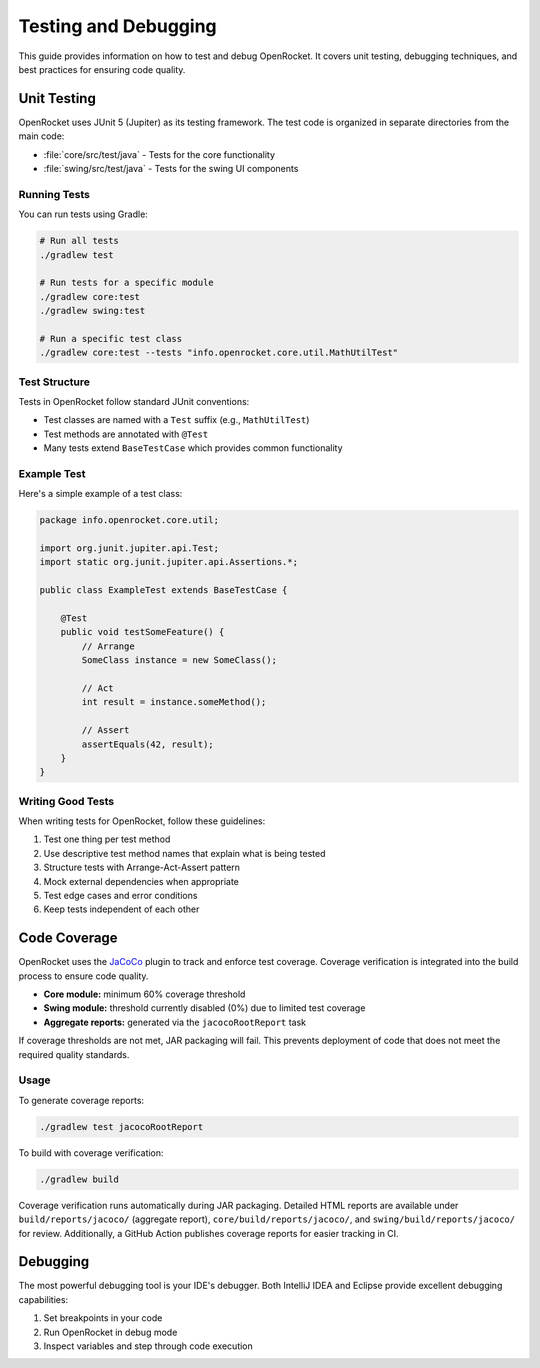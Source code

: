 *********************
Testing and Debugging
*********************

This guide provides information on how to test and debug OpenRocket. It covers unit testing, debugging techniques, and best practices for ensuring code quality.

Unit Testing
============

OpenRocket uses JUnit 5 (Jupiter) as its testing framework. The test code is organized in separate directories from the main code:

* :file:`core/src/test/java` - Tests for the core functionality
* :file:`swing/src/test/java` - Tests for the swing UI components

Running Tests
-------------

You can run tests using Gradle:

.. code-block:: bash

   # Run all tests
   ./gradlew test

   # Run tests for a specific module
   ./gradlew core:test
   ./gradlew swing:test

   # Run a specific test class
   ./gradlew core:test --tests "info.openrocket.core.util.MathUtilTest"

Test Structure
--------------

Tests in OpenRocket follow standard JUnit conventions:

* Test classes are named with a ``Test`` suffix (e.g., ``MathUtilTest``)
* Test methods are annotated with ``@Test``
* Many tests extend ``BaseTestCase`` which provides common functionality

Example Test
------------

Here's a simple example of a test class:

.. code-block:: java

   package info.openrocket.core.util;

   import org.junit.jupiter.api.Test;
   import static org.junit.jupiter.api.Assertions.*;

   public class ExampleTest extends BaseTestCase {

       @Test
       public void testSomeFeature() {
           // Arrange
           SomeClass instance = new SomeClass();

           // Act
           int result = instance.someMethod();

           // Assert
           assertEquals(42, result);
       }
   }

Writing Good Tests
------------------

When writing tests for OpenRocket, follow these guidelines:

1. Test one thing per test method
2. Use descriptive test method names that explain what is being tested
3. Structure tests with Arrange-Act-Assert pattern
4. Mock external dependencies when appropriate
5. Test edge cases and error conditions
6. Keep tests independent of each other

Code Coverage
=============

OpenRocket uses the `JaCoCo <https://www.jacoco.org/>`_ plugin to track and enforce
test coverage. Coverage verification is integrated into the build process to ensure
code quality.

- **Core module:** minimum 60% coverage threshold  
- **Swing module:** threshold currently disabled (0%) due to limited test coverage  
- **Aggregate reports:** generated via the ``jacocoRootReport`` task

If coverage thresholds are not met, JAR packaging will fail. This prevents deployment
of code that does not meet the required quality standards.

Usage
-----

To generate coverage reports:

.. code-block:: bash

   ./gradlew test jacocoRootReport

To build with coverage verification:

.. code-block:: bash

   ./gradlew build

Coverage verification runs automatically during JAR packaging. Detailed HTML
reports are available under ``build/reports/jacoco/`` (aggregate report), ``core/build/reports/jacoco/``, and
``swing/build/reports/jacoco/`` for review. Additionally,
a GitHub Action publishes coverage reports for easier tracking in CI.



Debugging
=========

The most powerful debugging tool is your IDE's debugger. Both IntelliJ IDEA and Eclipse provide excellent debugging capabilities:

1. Set breakpoints in your code
2. Run OpenRocket in debug mode
3. Inspect variables and step through code execution
